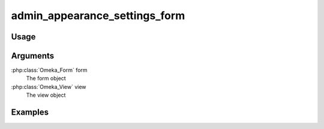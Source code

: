 
##############################
admin_appearance_settings_form
##############################

*****
Usage
*****


*********
Arguments
*********

:php:class:`Omeka_Form` form
    The form object

:php:class:`Omeka_View` view
    The view object

    
********
Examples
********

    